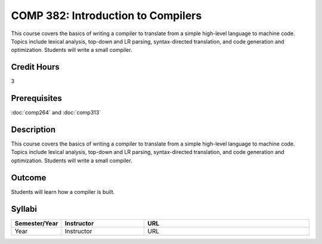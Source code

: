 COMP 382: Introduction to Compilers
===================================

This course covers the basics of writing a compiler to translate from a simple high-level language to machine code. Topics include lexical analysis, top-down and LR parsing, syntax-directed translation, and code generation and optimization. Students will write a small compiler. 

Credit Hours
-----------------------

3

Prerequisites
------------------------------

.. LOCUS says COMP 260 and 272  

:doc:`comp264` and :doc:`comp313`

Description
--------------------

This course covers the basics of writing a compiler to translate from a
simple high-level language to machine code. Topics include lexical
analysis, top-down and LR parsing, syntax-directed translation, and code
generation and optimization. Students will write a small compiler.

Outcome
-------------

Students will learn how a compiler is built.

Syllabi
-------------

.. csv-table:: 
   	:header: "Semester/Year", "Instructor", "URL"
   	:widths: 15, 25, 50

	"Year", "Instructor", "URL"
